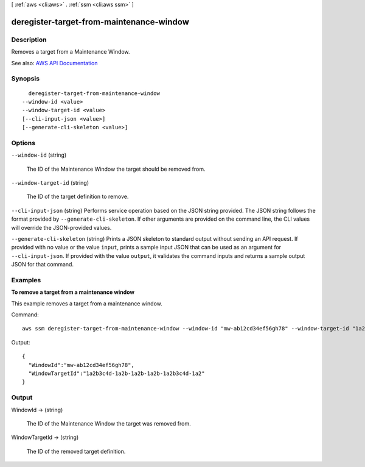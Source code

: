 [ :ref:`aws <cli:aws>` . :ref:`ssm <cli:aws ssm>` ]

.. _cli:aws ssm deregister-target-from-maintenance-window:


*****************************************
deregister-target-from-maintenance-window
*****************************************



===========
Description
===========



Removes a target from a Maintenance Window.



See also: `AWS API Documentation <https://docs.aws.amazon.com/goto/WebAPI/ssm-2014-11-06/DeregisterTargetFromMaintenanceWindow>`_


========
Synopsis
========

::

    deregister-target-from-maintenance-window
  --window-id <value>
  --window-target-id <value>
  [--cli-input-json <value>]
  [--generate-cli-skeleton <value>]




=======
Options
=======

``--window-id`` (string)


  The ID of the Maintenance Window the target should be removed from.

  

``--window-target-id`` (string)


  The ID of the target definition to remove.

  

``--cli-input-json`` (string)
Performs service operation based on the JSON string provided. The JSON string follows the format provided by ``--generate-cli-skeleton``. If other arguments are provided on the command line, the CLI values will override the JSON-provided values.

``--generate-cli-skeleton`` (string)
Prints a JSON skeleton to standard output without sending an API request. If provided with no value or the value ``input``, prints a sample input JSON that can be used as an argument for ``--cli-input-json``. If provided with the value ``output``, it validates the command inputs and returns a sample output JSON for that command.



========
Examples
========

**To remove a target from a maintenance window**

This example removes a target from a maintenance window.

Command::

  aws ssm deregister-target-from-maintenance-window --window-id "mw-ab12cd34ef56gh78" --window-target-id "1a2b3c4d-1a2b-1a2b-1a2b-1a2b3c4d-1a2"

Output::

  {
    "WindowId":"mw-ab12cd34ef56gh78",
    "WindowTargetId":"1a2b3c4d-1a2b-1a2b-1a2b-1a2b3c4d-1a2"
  }


======
Output
======

WindowId -> (string)

  

  The ID of the Maintenance Window the target was removed from.

  

  

WindowTargetId -> (string)

  

  The ID of the removed target definition.

  

  

